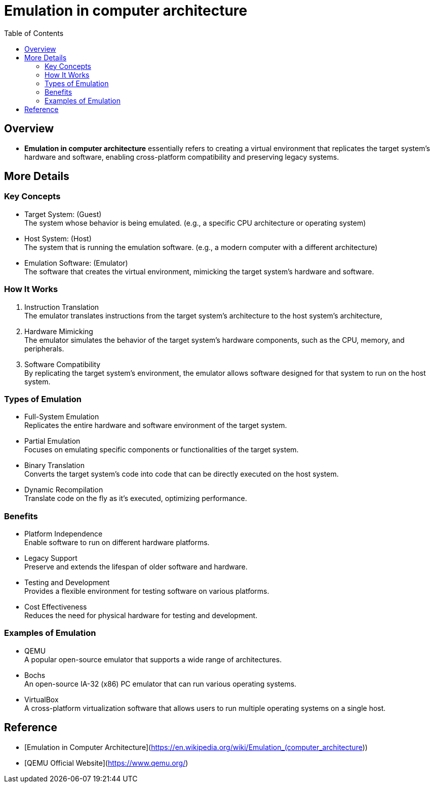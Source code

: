 = Emulation in computer architecture
:toc:
:icons: font
:date: 2025-07-05
:tags: draft

== Overview

* **Emulation in computer architecture** essentially refers to creating a virtual environment
that replicates the target system's hardware and software,
enabling cross-platform compatibility and preserving legacy systems.

== More Details

=== Key Concepts

* Target System: (Guest) +
The system whose behavior is being emulated.
(e.g., a specific CPU architecture or operating system)
* Host System: (Host) +
The system that is running the emulation software.
(e.g., a modern computer with a different architecture)
* Emulation Software: (Emulator) +
The software that creates the virtual environment,
mimicking the target system's hardware and software.

=== How It Works

. Instruction Translation +
The emulator translates instructions from the target system's architecture
to the host system's architecture,
. Hardware Mimicking +
The emulator simulates the behavior of the target system's hardware components,
such as the CPU, memory, and peripherals.
. Software Compatibility +
By replicating the target system's environment,
the emulator allows software designed for that system to run on the host system.

=== Types of Emulation

* Full-System Emulation +
Replicates the entire hardware and software environment of the target system.
* Partial Emulation +
Focuses on emulating specific components or functionalities of the target system.
* Binary Translation +
Converts the target system's code into code that can be directly executed on the host system.
* Dynamic Recompilation +
Translate code on the fly as it's executed, optimizing performance.

=== Benefits

* Platform Independence +
Enable software to run on different hardware platforms.
* Legacy Support +
Preserve and extends the lifespan of older software and hardware.
* Testing and Development +
Provides a flexible environment for testing software on various platforms.
* Cost Effectiveness +
Reduces the need for physical hardware for testing and development.

=== Examples of Emulation

* QEMU +
A popular open-source emulator that supports a wide range of architectures.
* Bochs +
An open-source IA-32 (x86) PC emulator that can run various operating systems.
* VirtualBox +
A cross-platform virtualization software that allows users to run multiple operating systems on a single host.

== Reference

* [Emulation in Computer Architecture](https://en.wikipedia.org/wiki/Emulation_(computer_architecture))
* [QEMU Official Website](https://www.qemu.org/)